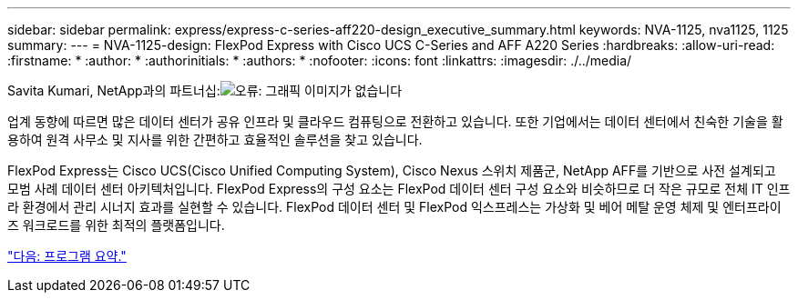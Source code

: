 ---
sidebar: sidebar 
permalink: express/express-c-series-aff220-design_executive_summary.html 
keywords: NVA-1125, nva1125, 1125 
summary:  
---
= NVA-1125-design: FlexPod Express with Cisco UCS C-Series and AFF A220 Series
:hardbreaks:
:allow-uri-read: 
:firstname: *
:author: *
:authorinitials: *
:authors: *
:nofooter: 
:icons: font
:linkattrs: 
:imagesdir: ./../media/


Savita Kumari, NetApp과의 파트너십:image:cisco logo.png["오류: 그래픽 이미지가 없습니다"]

[role="lead"]
업계 동향에 따르면 많은 데이터 센터가 공유 인프라 및 클라우드 컴퓨팅으로 전환하고 있습니다. 또한 기업에서는 데이터 센터에서 친숙한 기술을 활용하여 원격 사무소 및 지사를 위한 간편하고 효율적인 솔루션을 찾고 있습니다.

FlexPod Express는 Cisco UCS(Cisco Unified Computing System), Cisco Nexus 스위치 제품군, NetApp AFF를 기반으로 사전 설계되고 모범 사례 데이터 센터 아키텍처입니다. FlexPod Express의 구성 요소는 FlexPod 데이터 센터 구성 요소와 비슷하므로 더 작은 규모로 전체 IT 인프라 환경에서 관리 시너지 효과를 실현할 수 있습니다. FlexPod 데이터 센터 및 FlexPod 익스프레스는 가상화 및 베어 메탈 운영 체제 및 엔터프라이즈 워크로드를 위한 최적의 플랫폼입니다.

link:express-c-series-aff220-design_program_summary.html["다음: 프로그램 요약."]
